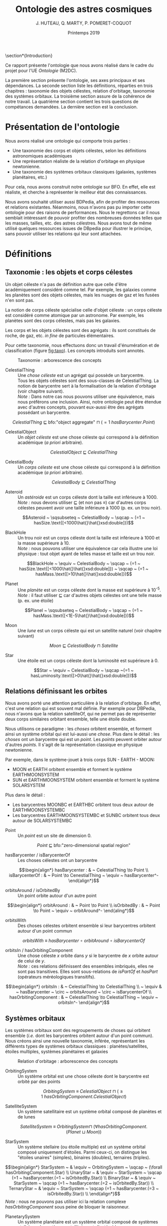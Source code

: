 #+TITLE: Ontologie des astres cosmiques
#+DATE: Printemps 2019
#+AUTHOR: J. HUTEAU, Q. MARTY, P. POMERET-COQUOT
#+OPTIONS: toc:nil

#+BEGIN_COMMENT
- faire au moins 2 pages A4 (taille de police 12).
- présenter l’ontologie, en mettant notamment en évidence les classes et/ou relations qui pourraient être difficiles à retrouver lorsqu’on explore le fichier OWL.
- traduire les axiomes de l’ontologie en logique de description, en précisant quelle est la logique de description minimale permettant de l’écrire.
- discuter de formalisations alternatives qui auraient pu être proposées. Notamment, pour 3 des axiomes du type ‘C SubClassOf [expression complexe]’ de l’ontologie, expliquer pourquoi ils n’auraient pas pu être mis sous la forme ‘C EquivalentTo [expression complexe]’ en donnant un contre-exemple pour chacun.
- présenter 3 questions de compétences (en langage naturel) auxquelles peut répondre l’ontologie, et expliciter les requêtes SPARQL correspondant à chacune de ces 3 questions de compétence.
- préciser quel raisonneur a prouvé l’ontologie cohérente.

*La priorité doit être donnée à la qualité de l’ontologie et à sa justification plus qu’à la quantité (nombre de classes, etc.)*
#+END_COMMENT

\section*{Introduction}

Ce rapport présente l'ontologie que nous avons réalisé dans le cadre du projet pour l'UE /Ontologie/ (M2DC).

La première section présente l'ontologie, ses axes principaux et ses dépendances. 
La seconde section liste les définitions, réparties en trois chapitres : taxonomie des objets célestes, relation d'orbitage, taxonomie des systèmes orbitaux. 
La troisième section assure de la cohérence de notre travail. 
La quatrième section contient les trois questions de compétances demandées.
La dernière section est la conclusion.

* Présentation de l'ontologie

Nous avons réalisé une ontologie qui comporte trois parties :
 - Une taxonomie des corps et objets célestes, selon les définitions astronomiques académiques
 - Une représentation réaliste de la relation d'orbitage en physique newtonienne.
 - Une taxonomie des systèmes orbitaux classiques (galaxies, systèmes planétaires, etc.)

Pour cela, nous avons construit notre ontologie sur BFO. En effet, elle est
réaliste, et cherche à représenter le meilleur état des connaissances.

Nous avons souhaité utiliser aussi BDPedia, afin de profiter des ressources et relations existantes.
Néanmoins, nous n'avons pas pu importer cette ontologie pour des raisons de performances. 
Nous le regrettons car il nous semblait intéressant de pouvoir profiter des nombreuses données telles
que les masses, tailles, etc. des astres célestres. Nous avons tout de même utilisé quelques ressources issues de DBpedia
pour illustrer le principe, sans pouvoir utiliser les relations qui leur sont attachées.


* Définitions 

** Taxonomie : les objets et corps célestes

Un objet céleste n'a pas de définition autre que celle d'être académiquement considéré comme tel.
Par exemple, les galaxies comme les planètes sont des objets célestes, mais
les nuages de gaz et les fusées n'en sont pas.

La notion de corps céleste spécialise celle d'objet céleste : 
un corps céleste est considéré comme atomique par un astronome. Par exemple, les planètes sont des corps célestes,
mais pas les galaxies.

Les corps et les objets célestes sont des agrégats : ils sont constitués de roche, de gaz, etc. /in fine/ de particules élémentaires.

Pour cette taxonomie, nous effectuons donc un travail d'énumération et de classification (figure [[fig:taxo]]). 
Les concepts introduits sont annotés.

#+CAPTION: Taxonomie : arborescence des concepts
#+NAME: fig:taxo
#+ATTR_LATEX: :width 150px
[[./ims/concepts.png]]

- CelestialThing :: Une /chose céleste/ est un agrégat qui possède un barycentre. \\
		    Tous les objets célestes sont des sous-classes de CelestialThing. 
		    La notion de barycentre sert à la formalisation de la relation d'orbitage (voir chapitre suivant). \\
		    /Note :/ Dans notre cas nous pouvons utiliser une équivalence, mais nous préférons une inclusion.
		    Ainsi, notre ontologie peut être étendue avec d'autres concepts, pouvant eux-aussi être des
		    agrégats possédant un barycentre.
\scriptsize
$$CelestialThing ~ \sqsubseteq ~ \text{bfo:"object aggregate"} ~ \sqcap ~ (=1 ~ hasBarycenter.Point)$$
\normalsize

- CelestialObject :: Un /objet céleste/ est une chose céleste qui correspond à la définition académique (/a priori/ arbitraire).
\scriptsize
$$CelestialObject ~ \sqsubseteq ~ CelestialThing$$
\normalsize


- CelestialBody :: Un /corps céleste/ est une chose céleste qui correspond à la définition académique (/a priori/ arbitraire).
\scriptsize
$$CelestialBody ~ \sqsubseteq ~ CelestialThing$$
\normalsize


- Asteroid :: Un /astéroide/ est un corps céleste dont la taille est inférieure à 1000. \\
	      /Note :/ nous devons utiliser \sqsubseteq (et non pas \equiv) car d'autres corps célestes peuvent
	      avoir une taille inférieure à 1000 (p. ex. un trou noir).
\scriptsize
$$Asteroid ~ \sqsubseteq ~ CelestialBody ~ \sqcap ~ (=1 ~ hasSize.\text{[<1000\hat{}\hat{}xsd:double]})$$
\normalsize


- BlackHole :: Un trou noir est un corps céleste dont la taille est inférieure à 1000 et la masse supérieure à 10. \\
	       /Note :/ nous pouvons utiliser une équivalence car cela illustre une loi physique : tout objet ayant de telles
	       masse et taille est un trou noir.
\scriptsize
$$BlackHole ~ \equiv ~ CelestialBody ~ \sqcap ~ (=1 ~ hasSize.\text{[<1000\hat{}\hat{}xsd:double]}) ~ \sqcap ~  (=1 ~ hasMass.\text{[>10\hat{}\hat{}xsd:double]})$$
\normalsize

- Planet :: Une /planète/ est un corps céleste dont la masse est supérieure à 10^{-5}. \\
	    /Note :/ il faut utiliser \sqsubseteq car d'autres objets célestes ont une telle masse (p. ex. une étoile)
\scriptsize
$$Planel ~ \sqsubseteq ~ CelestialBody ~ \sqcap ~ (=1 ~ hasMass.\text{[<1E-5\hat{}\hat{}xsd:double]})$$
\normalsize


- Moon :: Une /lune/ est un corps céleste qui est un satellite naturel (voir chapitre suivant)
\scriptsize
$$Moon ~ \sqsubseteq ~ CelestialBody ~ \sqcap ~ Satellite$$
\normalsize


- Star :: Une étoile est un corps céleste dont la luminosité est supérieure à 0.
\scriptsize
$$Star ~ \equiv ~ CelestialBody ~ \sqcap ~(=1 ~ hasLuminosity.\text{[>0\hat{}\hat{}xsd:double]})$$
\normalsize


** Relations définissant les orbites

Nous avons porté une attention particulière à la relation d'orbitage. 
En effet, c'est une relation qui est souvent mal définie. Par exemple pour DBPedia, nous n'avons que la relation
satelliteOf, qui ne permet pas de représenter deux corps similaires orbitant ensemble, telle une étoile double.

Nous utilisons ce paradigme : les /choses/ orbitent ensemble, et forment ainsi un système orbital 
qui est lui-aussi une /chose/.
Plus dans le détail : les /choses/ ont un barycentre qui est un /point/. 
Les /points/ peuvent orbiter autour d'autres /points/. Il s'agit de la représentation classique en physique newtonienne.

Par exemple, dans le système-jouet à trois corps SUN - EARTH - MOON:
 - MOON et EARTH orbitent ensemble et forment le système\\
   EARTH\under{}MOON\under{}SYSTEM
 - SUN et EARTH\under{}MOON\under{}SYSTEM orbitent ensemble et forment le système SOLAR\under{}SYSTEM
Plus dans le détail :
 - Les barycentres MOON\under{}BC et EARTH\under{}BC orbitent tous deux autour de EARTH\under{}MOON\under{}SYSTEM\under{}BC
 - Les barycentres EARTH\under{}MOON\under{}SYSTEM\under{}BC et SUN\under{}BC orbitent tous deux autour de SOLAR\under{}SYSTEM\under{}BC

- Point :: Un /point/ est un site de dimension 0.
\scriptsize
$$Point ~ \sqsubseteq ~ \text{bfo:"zero-dimensional spatial region"}$$
\normalsize

- hasBarycenter / isBarycenterOf :: Les choses célestes ont un barycentre
\scriptsize
$$\begin{align*}
hasBarycenter : & ~ CelestialThing \to Point \\
isBarycenterOf : & ~ Point \to CenestialThing ~ \equiv ~ hasBarycenter^-
\end{align*}$$
\normalsize

- orbitsAround / isOrbitedBy :: Un point orbite autour d'un autre point
\scriptsize
$$\begin{align*}
orbitAround : & ~ Point \to Point \\
isOrbitedBy : & ~ Point \to Point ~ \equiv ~ orbitAround^-
\end{aling*}$$
\normalsize

- orbitsWith :: Des choses célestes orbitent ensemble si leur barycentres orbitent autour d'un point commun
\scriptsize
$$orbitsWith ~ \equiv ~ hasBarycenter ~ \circ ~ orbitAround ~ \circ ~ isBarycenterOf$$
\normalsize

- orbitsIn / hasOrbitingComponent :: Une chose céleste $x$ orbite dans $y$ si le barycentre de $x$ orbite autour de celui de $y$. \\
     /Note :/ ces relations définissent des ensembles imbriqués, elles ne sont pas transitives.
     Elles sont sous-relations de /isPartOf/ et /hasPart/ (opérateurs méréologiques transitifs).
\scriptsize
$$\begin{align*}
orbitsIn : & ~ CelestialThing \to CelestialThing \\
 ~ \equiv & ~ hasBarycenter ~ \circ ~ orbitsAround ~ \circ ~ isBarycenterOf \\
hasOrbitingComponent : & ~ CelestialThing \to CelestialThing ~ \equiv ~ orbitsIn^-
\end{align*}$$
\normalsize

** Systèmes orbitaux

Les systèmes orbitaux sont des regroupements de choses qui orbitent ensemble (/i.e./ dont les barycentres orbitent
autour d'un point commun). Nous créons ainsi une nouvelle taxonomie, inférée, représentant les différents types
de systèmes orbitaux classiques : planètes/satellites, étoiles multiples, systèmes planétaires et galaxies

#+CAPTION: Relation d'orbitage : arborescence des concepts
#+NAME: fig:orbi
#+ATTR_LATEX: :width 150px
[[./ims/concepts_orb.png]]


- OrbitingSystem :: Un système orbital est une chose céleste dont le barycentre est orbité par des points
\scriptsize
$$OrbitingSystem ~ \equiv ~ CelestialObject ~ \sqcap ~ (\geq 1 ~ hasOrbitingComponent.CelestialObject)$$
\normalsize

- SatelliteSystem :: Un système satellitaire est un système orbital composé de planètes et de lunes
\scriptsize
$$
SatelliteSystem ~ \equiv ~ OrbitingSystem \sqcap ~ (\forall hasOrbitingComponent.(Planet ~ \sqcup ~ Moon))$$
\normalsize

- StarSystem :: Un système stellaire (ou étoile multiple) est un système orbital composé uniquement d'étoiles. 
		Parmi ceux-ci, on distingue les "étoiles unaires" (simples), binaires (doubles), ternaires (triples).
\scriptsize
$$\begin{align*}
StarSystem ~ & \equiv ~ OrbitingSystem ~ \sqcap ~ (\forall hasOrbitingComponent.Star) \\
UnaryStar ~ & \equiv ~ StarSystem ~ \sqcap (=1 ~ hasBarycenter.(=1 ~ isOrbitedBy.Star)) \\
BinaryStar ~ & \equiv ~ StarSystem ~ \sqcap (=1 ~ hasBarycenter.(=2 ~ isOrbitedBy.Star)) \\
TernaryStar ~ & \equiv ~ StarSystem ~ \sqcap (=1 ~ hasBarycenter.(=3 ~ isOrbitedBy.Star)) \\
\end{align*}$$
\normalsize
/Note :/ nous ne pouvons pas utiliser ici la relation complexe /hasOrbitingComponent/ sous peine de bloquer le raisonneur.

- PlanetarySystem :: Un système planétaire est un système orbital composé de systèmes stellaires,
     de systèmes satellitaires et d'astéroides
\scriptsize
$$\begin{align*}
PlanetarySystem ~ \equiv ~ & OrbitingSystem ~ \\
\sqcap ~ & (\forall hasOrbitingComponent.(StarSystem ~ \sqcup ~ SatelliteSystem ~ \sqcup ~ Asteroid))
\end{align*}$$
\normalsize

- Galaxy :: Une /galaxie/ est un système orbital composé de trous noirs et de systèmes planétaires
\scriptsize
$$Galaxy ~ \equiv ~ OrbitingSystem ~ \sqcap ~ (\forall hasOrbitingComponent.(BlackHole ~ \sqcup ~ PlanetarySystem))$$
\normalsize


* Cohérence de l'ontologie

Nous utilisons le raisonneur =Hermit= pour assurer la cohérence de l'ontologie. Cela nous permet aussi d'inférer des relations, par exemple la figure [[fig:infer]] montre les relations inférées pour l'individu =dbpedia:Solar_System=.

#+CAPTION: Inférence des relations concernant =dbpedia:Solar_System=
#+NAME: fig:infer
#+ATTR_LATEX: :width 300px
[[./ims/infer.png]]

* Trois questions de compétences

Pour répondre à ces questions de compétances avec =SPARQL=, nous utilisons d'abord quelques règles
=SWRL= redondantes avec nos définitions, puis les incorporons à l'ontologie. Cela a pour effet 
d'écrire /en dur/ certaines relations inférées, afin que =SPARQL= puisse les utiliser.

** Quels corps célestes gravitent dans le système solaire ?
\scriptsize
#+BEGIN_SRC sparql
PREFIX hmp: <http://www.semanticweb.org/hut-mar-pom/cosmic-ontology#>
PREFIX dbpedia: <http://dbpedia.org/resource/>
SELECT ?x
WHERE {
    ?x a hmp:CelestialBody ; hmp:isPartOf dbpedia:Solar_System.
}
ORDER BY ?x
#+END_SRC
|------------------------------------------------------------------------|
| x                                                                      |
|------------------------------------------------------------------------|
| http://dbpedia.org/resource/Callisto_(moon)	                    |
| http://dbpedia.org/resource/Europa_(moon)	                      |
| http://dbpedia.org/resource/Ganymede_(moon)	                    |
| http://dbpedia.org/resource/Io_(moon)	                          |
| http://dbpedia.org/resource/Jupiter	                            |
| http://www.semanticweb.org/hut-mar-pom/cosmic-ontology#EARTH	   |
| http://www.semanticweb.org/hut-mar-pom/cosmic-ontology#JUPITER	 |
| http://www.semanticweb.org/hut-mar-pom/cosmic-ontology#MOON	    |
| http://www.semanticweb.org/hut-mar-pom/cosmic-ontology#SUN             |
|------------------------------------------------------------------------|
\normalsize

** Combien d'éléments consituent les systèmes orbitaux ?
\scriptsize
#+BEGIN_SRC sparql
PREFIX hmp: <http://www.semanticweb.org/hut-mar-pom/cosmic-ontology#>
SELECT ?x (COUNT(?y) as ?n)
WHERE {
    ?y hmp:orbitsIn ?x
}
GROUP BY ?x
ORDER BY ?n ?x
#+END_SRC
|--------------------------------------------------------------------------+-----|
| x                                                                        | y   |
|--------------------------------------------------------------------------+-----|
| http://www.semanticweb.org/hut-mar-pom/cosmic-ontology#SUN_SYSTEM        | "1" |
| http://www.semanticweb.org/hut-mar-pom/cosmic-ontology#EARTH_MOON_SYSTEM | "2" |
| http://dbpedia.org/resource/Solar_System                                 | "4" |
| http://www.semanticweb.org/hut-mar-pom/cosmic-ontology#SOLAR_SYSTEM      | "4" |
| http://www.semanticweb.org/hut-mar-pom/cosmic-ontology#JUPITER_SYSTEM    | "6" |
|--------------------------------------------------------------------------+-----|
\normalsize

** Quels type d'objets célestes sont présents le système solaire ?
\scriptsize
#+BEGIN_SRC sparql
PREFIX hmp: <http://www.semanticweb.org/hut-mar-pom/cosmic-ontology#>
PREFIX dbpedia: <http://dbpedia.org/resource/>
SELECT DISTINCT ?x
WHERE {
    ?x rdfs:subClassOf hmp:CelestialObject.
    ?y a ?x.
    ?y hmp:isPartOf dbpedia:Solar_System
}
#+END_SRC
|----------------------------------------------------------------------|
| x                                                                    |
|----------------------------------------------------------------------|
| http://www.semanticweb.org/hut-mar-pom/cosmic-ontology#CelestialBody |
| http://www.semanticweb.org/hut-mar-pom/cosmic-ontology#Planet        |
| http://www.semanticweb.org/hut-mar-pom/cosmic-ontology#Moon          |
| http://www.semanticweb.org/hut-mar-pom/cosmic-ontology#Star          |
|----------------------------------------------------------------------|
